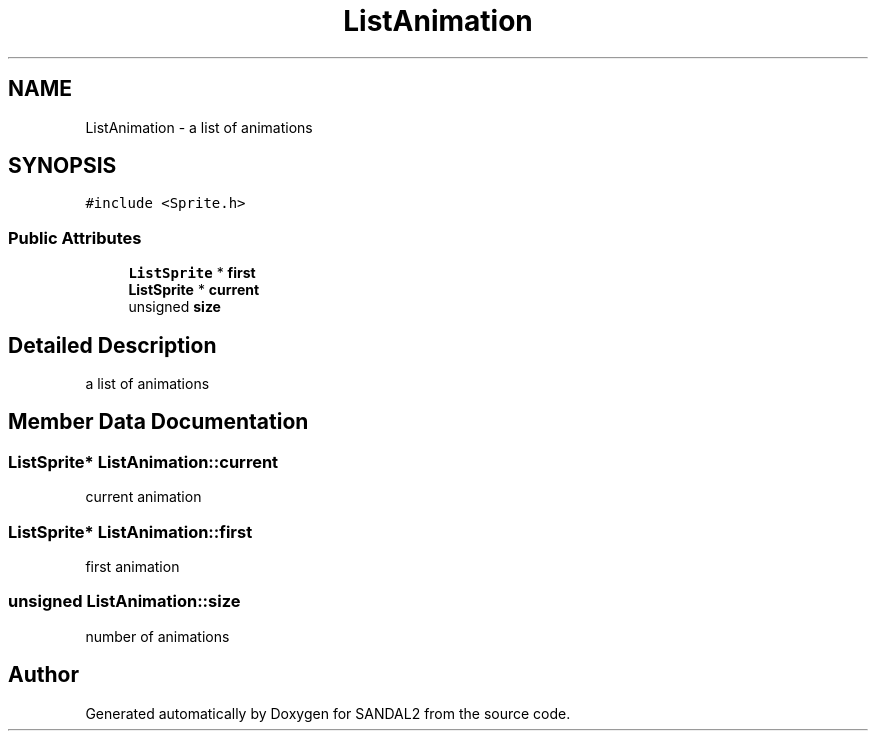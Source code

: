 .TH "ListAnimation" 3 "Sun Jun 2 2019" "SANDAL2" \" -*- nroff -*-
.ad l
.nh
.SH NAME
ListAnimation \- a list of animations  

.SH SYNOPSIS
.br
.PP
.PP
\fC#include <Sprite\&.h>\fP
.SS "Public Attributes"

.in +1c
.ti -1c
.RI "\fBListSprite\fP * \fBfirst\fP"
.br
.ti -1c
.RI "\fBListSprite\fP * \fBcurrent\fP"
.br
.ti -1c
.RI "unsigned \fBsize\fP"
.br
.in -1c
.SH "Detailed Description"
.PP 
a list of animations 
.SH "Member Data Documentation"
.PP 
.SS "\fBListSprite\fP* ListAnimation::current"
current animation 
.SS "\fBListSprite\fP* ListAnimation::first"
first animation 
.SS "unsigned ListAnimation::size"
number of animations 

.SH "Author"
.PP 
Generated automatically by Doxygen for SANDAL2 from the source code\&.
